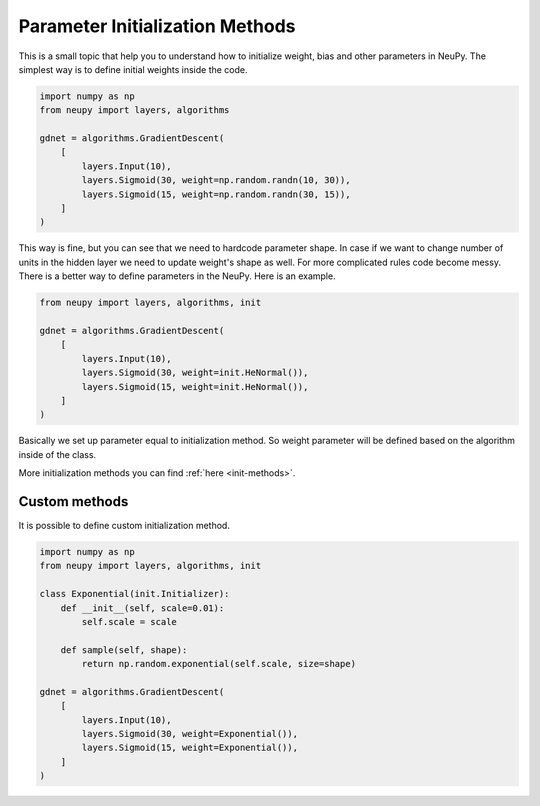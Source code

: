 Parameter Initialization Methods
--------------------------------

This is a small topic that help you to understand how to initialize weight, bias and other parameters in NeuPy. The simplest way is to define initial weights inside the code.

.. code-block:: python

    import numpy as np
    from neupy import layers, algorithms

    gdnet = algorithms.GradientDescent(
        [
            layers.Input(10),
            layers.Sigmoid(30, weight=np.random.randn(10, 30)),
            layers.Sigmoid(15, weight=np.random.randn(30, 15)),
        ]
    )

This way is fine, but you can see that we need to hardcode parameter shape. In case if we want to change number of units in the hidden layer we need to update weight's shape as well. For more complicated rules code become messy. There is a better way to define parameters in the NeuPy. Here is an example.

.. code-block:: python

    from neupy import layers, algorithms, init

    gdnet = algorithms.GradientDescent(
        [
            layers.Input(10),
            layers.Sigmoid(30, weight=init.HeNormal()),
            layers.Sigmoid(15, weight=init.HeNormal()),
        ]
    )

Basically we set up parameter equal to initialization method. So weight parameter will be defined based on the algorithm inside of the class.

More initialization methods you can find :ref:`here <init-methods>`.

Custom methods
**************

It is possible to define custom initialization method.

.. code-block:: python

    import numpy as np
    from neupy import layers, algorithms, init

    class Exponential(init.Initializer):
        def __init__(self, scale=0.01):
            self.scale = scale

        def sample(self, shape):
            return np.random.exponential(self.scale, size=shape)

    gdnet = algorithms.GradientDescent(
        [
            layers.Input(10),
            layers.Sigmoid(30, weight=Exponential()),
            layers.Sigmoid(15, weight=Exponential()),
        ]
    )
